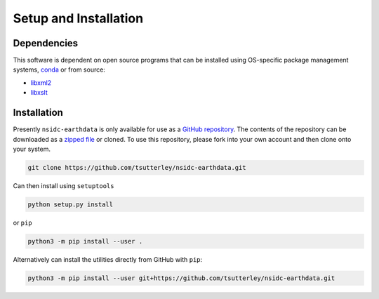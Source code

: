 ======================
Setup and Installation
======================

Dependencies
############
This software is dependent on open source programs that can be installed using OS-specific package management systems,
`conda <https://anaconda.org/conda-forge/repo>`_ or from source:

- `libxml2 <http://xmlsoft.org/>`_
- `libxslt <http://xmlsoft.org/XSLT/>`_

Installation
############

Presently ``nsidc-earthdata`` is only available for use as a
`GitHub repository <https://github.com/tsutterley/nsidc-earthdata>`_.
The contents of the repository can be downloaded as a
`zipped file <https://github.com/tsutterley/nsidc-earthdata/archive/main.zip>`_  or cloned.
To use this repository, please fork into your own account and then clone onto your system.

.. code-block:: bash

    git clone https://github.com/tsutterley/nsidc-earthdata.git

Can then install using ``setuptools``

.. code-block:: bash

    python setup.py install

or ``pip``

.. code-block:: bash

    python3 -m pip install --user .

Alternatively can install the utilities directly from GitHub with ``pip``:

.. code-block:: bash

    python3 -m pip install --user git+https://github.com/tsutterley/nsidc-earthdata.git
